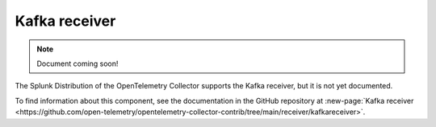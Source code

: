 .. _kafka-receiver:

****************************
Kafka receiver
****************************

.. meta::
      :description: Receives metrics, logs, and traces from Kafka. Metrics and logs only support the OTLP format.

.. note:: Document coming soon!

The Splunk Distribution of the OpenTelemetry Collector supports the Kafka receiver, but it is not yet documented. 

To find information about this component, see the documentation in the GitHub repository at :new-page:`Kafka receiver <https://github.com/open-telemetry/opentelemetry-collector-contrib/tree/main/receiver/kafkareceiver>`.



